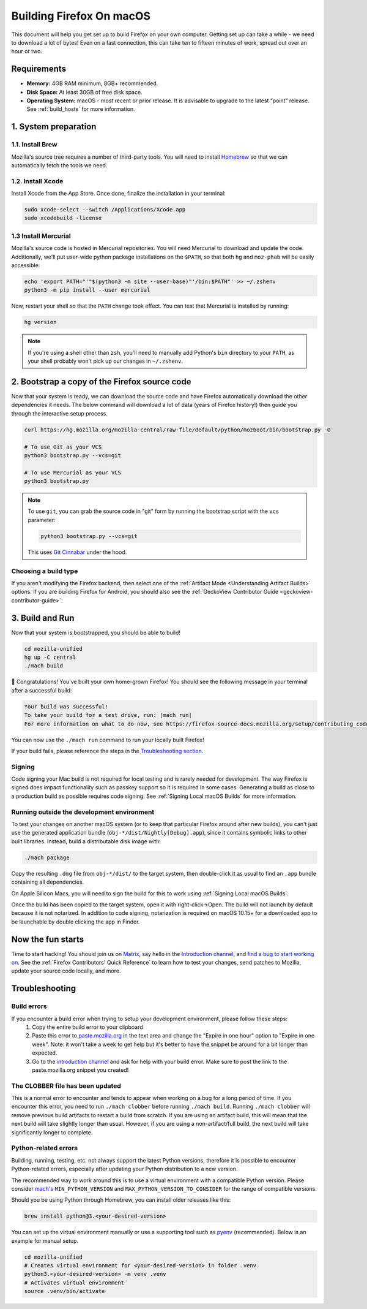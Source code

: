 Building Firefox On macOS
=========================

This document will help you get set up to build Firefox on your own
computer. Getting set up can take a while - we need to download a
lot of bytes! Even on a fast connection, this can take ten to fifteen
minutes of work, spread out over an hour or two.

Requirements
------------

-  **Memory:** 4GB RAM minimum, 8GB+ recommended.
-  **Disk Space:** At least 30GB of free disk space.
-  **Operating System:** macOS - most recent or prior release. It is advisable
   to upgrade to the latest “point” release.  See :ref:`build_hosts` for more
   information.


1. System preparation
---------------------

1.1. Install Brew
~~~~~~~~~~~~~~~~~

Mozilla's source tree requires a number of third-party tools.
You will need to install `Homebrew <https://brew.sh/>`__ so that we
can automatically fetch the tools we need.

1.2. Install Xcode
~~~~~~~~~~~~~~~~~~

Install Xcode from the App Store.
Once done, finalize the installation in your terminal:

.. code-block:: shell

    sudo xcode-select --switch /Applications/Xcode.app
    sudo xcodebuild -license

1.3 Install Mercurial
~~~~~~~~~~~~~~~~~~~~~

Mozilla's source code is hosted in Mercurial repositories. You will
need Mercurial to download and update the code. Additionally, we'll
put user-wide python package installations on the ``$PATH``, so that
both ``hg`` and ``moz-phab`` will be easily accessible:

.. code-block:: shell

    echo 'export PATH="'"$(python3 -m site --user-base)"'/bin:$PATH"' >> ~/.zshenv
    python3 -m pip install --user mercurial

Now, restart your shell so that the ``PATH`` change took effect.
You can test that Mercurial is installed by running:

.. code-block:: shell

    hg version

.. note::

    If you're using a shell other than ``zsh``, you'll need to manually add Python's
    ``bin`` directory to your ``PATH``, as your shell probably won't pick up our
    changes in ``~/.zshenv``.

2. Bootstrap a copy of the Firefox source code
----------------------------------------------

Now that your system is ready, we can download the source code and have Firefox
automatically download the other dependencies it needs. The below command
will download a lot of data (years of Firefox history!) then guide you through
the interactive setup process.

.. code-block:: shell

    curl https://hg.mozilla.org/mozilla-central/raw-file/default/python/mozboot/bin/bootstrap.py -O

    # To use Git as your VCS
    python3 bootstrap.py --vcs=git

    # To use Mercurial as your VCS
    python3 bootstrap.py

.. note::

    To use ``git``, you can grab the source code in "git" form by running the
    bootstrap script with the ``vcs`` parameter:

    .. code-block:: shell

         python3 bootstrap.py --vcs=git

    This uses `Git Cinnabar <https://github.com/glandium/git-cinnabar/>`_ under the hood.

Choosing a build type
~~~~~~~~~~~~~~~~~~~~~

If you aren't modifying the Firefox backend, then select one of the
:ref:`Artifact Mode <Understanding Artifact Builds>` options. If you are
building Firefox for Android, you should also see the :ref:`GeckoView Contributor Guide <geckoview-contributor-guide>`.

3. Build and Run
----------------

Now that your system is bootstrapped, you should be able to build!

.. code-block:: shell

    cd mozilla-unified
    hg up -C central
    ./mach build

🎉 Congratulations! You've built your own home-grown Firefox!
You should see the following message in your terminal after a successful build:

.. code-block:: console

    Your build was successful!
    To take your build for a test drive, run: |mach run|
    For more information on what to do now, see https://firefox-source-docs.mozilla.org/setup/contributing_code.html

You can now use the ``./mach run`` command to run your locally built Firefox!

If your build fails, please reference the steps in the `Troubleshooting section <#troubleshooting>`_.

Signing
~~~~~~~

Code signing your Mac build is not required for local testing and is rarely
needed for development. The way Firefox is signed does impact functionality
such as passkey support so it is required in some cases. Generating a build as
close to a production build as possible requires code signing.
See :ref:`Signing Local macOS Builds` for more information.

Running outside the development environment
~~~~~~~~~~~~~~~~~~~~~~~~~~~~~~~~~~~~~~~~~~~

To test your changes on another macOS system (or to keep that particular Firefox around after new builds), you can't just use the generated application bundle (``obj-*/dist/Nightly[Debug].app``), since it contains symbolic links to other built libraries. Instead, build a distributable disk image with:

.. code-block:: shell

   ./mach package

Copy the resulting ``.dmg`` file from ``obj-*/dist/`` to the target system,
then double-click it as usual to find an ``.app`` bundle containing all
dependencies.

On Apple Silicon Macs, you will need to sign the build for this to work using
:ref:`Signing Local macOS Builds`.

Once the build has been copied to the target system, open it with
right-click->Open. The build will not launch by default because it is not
notarized. In addition to code signing, notarization is required on macOS
10.15+ for a downloaded app to be launchable by double clicking the app in
Finder.

Now the fun starts
------------------

Time to start hacking! You should join us on `Matrix <https://chat.mozilla.org/>`_,
say hello in the `Introduction channel
<https://chat.mozilla.org/#/room/#introduction:mozilla.org>`_, and `find a bug to
start working on <https://codetribute.mozilla.org/>`_.
See the :ref:`Firefox Contributors' Quick Reference` to learn how to test your changes,
send patches to Mozilla, update your source code locally, and more.

Troubleshooting
---------------

Build errors
~~~~~~~~~~~~

If you encounter a build error when trying to setup your development environment, please follow these steps:
   1. Copy the entire build error to your clipboard
   2. Paste this error to `paste.mozilla.org <https://paste.mozilla.org>`_ in the text area and change the "Expire in one hour" option to "Expire in one week". Note: it won't take a week to get help but it's better to have the snippet be around for a bit longer than expected.
   3. Go to the `introduction channel <https://chat.mozilla.org/#/room/#introduction:mozilla.org>`__ and ask for help with your build error. Make sure to post the link to the paste.mozilla.org snippet you created!

The CLOBBER file has been updated
~~~~~~~~~~~~~~~~~~~~~~~~~~~~~~~~~

This is a normal error to encounter and tends to appear when working on a bug for a long period of time.
If you encounter this error, you need to run ``./mach clobber`` before running ``./mach build``.
Running ``./mach clobber`` will remove previous build artifacts to restart a build from scratch.
If you are using an artifact build, this will mean that the next build will take slightly longer than usual.
However, if you are using a non-artifact/full build, the next build will take significantly longer to complete.

Python-related errors
~~~~~~~~~~~~~~~~~~~~~

Building, running, testing, etc. not always support the latest Python versions, therefore it is possible to encounter Python-related errors,
especially after updating your Python distribution to a new version.

The recommended way to work around this is to use a virtual environment with a compatible Python version.
Please consider `mach's <https://searchfox.org/mozilla-central/source/mach>`_ ``MIN_PYTHON_VERSION`` and ``MAX_PYTHON_VERSION_TO_CONSIDER``
for the range of compatible versions.

Should you be using Python through Homebrew, you can install older releases like this:

.. code-block:: shell

   brew install python@3.<your-desired-version>

You can set up the virtual environment manually or use a supporting tool such as `pyenv <https://github.com/pyenv/pyenv>`_ (recommended).
Below is an example for manual setup.

.. code-block:: shell

   cd mozilla-unified
   # Creates virtual environment for <your-desired-version> in folder .venv
   python3.<your-desired-version> -m venv .venv
   # Activates virtual environment
   source .venv/bin/activate
